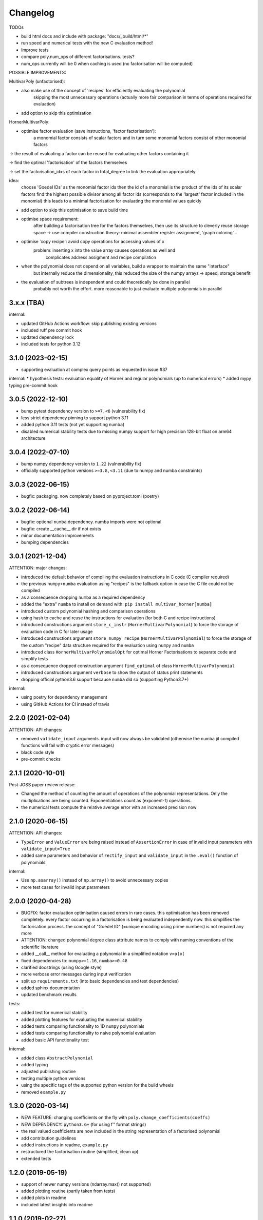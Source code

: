 Changelog
=========


TODOs

* build html docs and include with package: "docs/_build/html/*"
* run speed and numerical tests with the new C evaluation method!
* Improve tests
* compare poly.num_ops of different factorisations. tests?
* num_ops currently will be 0 when caching is used (no factorisation will be computed)


POSSIBLE IMPROVEMENTS:

MultivarPoly (unfactorised):

- also make use of the concept of 'recipes' for efficiently evaluating the polynomial
    skipping the most unnecessary operations (actually more fair comparison in terms of operations required for evaluation)
- add option to skip this optimisation

HornerMultivarPoly:

- optimise factor evaluation (save instructions, 'factor factorisation'):
    a monomial factor consists of scalar factors and in turn some monomial factors consist of other monomial factors

-> the result of evaluating a factor can be reused for evaluating other factors containing it

-> find the optimal 'factorisation' of the factors themselves

-> set the factorisation_idxs of each factor in total_degree to link the evaluation appropriately

idea:
    choose  'Goedel IDs' as the monomial factor ids
    then the id of a monomial is the product of the ids of its scalar factors
    find the highest possible divisor among all factor ids
    (corresponds to the 'largest' factor included in the monomial)
    this leads to a minimal factorisation for evaluating the monomial values quickly

- add option to skip this optimisation to save build time

- optimise space requirement:
    after building a factorisation tree for the factors themselves,
    then use its structure to cleverly reuse storage space
    -> use compiler construction theory: minimal assembler register assignment, 'graph coloring'...

- optimise 'copy recipe': avoid copy operations for accessing values of x
    problem: inserting x into the value array causes operations as well and
        complicates address assigment and recipe compilation

-  when the polynomial does not depend on all variables, build a wrapper to maintain the same "interface"
    but internally reduce the dimensionality, this reduced the size of the numpy arrays -> speed, storage benefit

- the evaluation of subtrees is independent and could theoretically be done in parallel
    probably not worth the effort. more reasonable to just evaluate multiple polynomials in parallel

3.x.x (TBA)
__________________


internal:

- updated GitHub Actions workflow: skip publishing existing versions
- included ruff pre commit hook
- updated dependency lock
- included tests for python 3.12


3.1.0 (2023-02-15)
__________________

* supporting evaluation at complex query points as requested in issue #37

internal:
* hypothesis tests: evaluation equality of Horner and regular polynomials (up to numerical errors)
* added mypy typing pre-commit hook


3.0.5 (2022-12-10)
__________________

* bump pytest dependency version to ``>=7,<8`` (vulnerability fix)
* less strict dependency pinning to support python 3.11
* added python 3.11 tests (not yet supporting numba)
* disabled numerical stability tests due to missing numpy support for high precision 128-bit float on arm64 architecture

3.0.4 (2022-07-10)
__________________

* bump numpy dependency version to ``1.22`` (vulnerability fix)
* officially supported python versions ``>=3.8,<3.11`` (due to numpy and numba constraints)


3.0.3 (2022-06-15)
__________________

* bugfix: packaging. now completely based on pyproject.toml (poetry)


3.0.2 (2022-06-14)
__________________

* bugfix: optional ``numba`` dependency. numba imports were not optional
* bugfix: create __cache__ dir if not exists
* minor documentation improvements
* bumping dependencies


3.0.1 (2021-12-04)
__________________

ATTENTION: major changes:

* introduced the default behavior of compiling the evaluation instructions in C code (C compiler required)
* the previous ``numpy+numba`` evaluation using "recipes" is the fallback option in case the C file could not be compiled
* as a consequence dropping ``numba`` as a required dependency
* added the "extra" ``numba`` to install on demand with: ``pip install multivar_horner[numba]``
* introduced custom polynomial hashing and comparison operations
* using hash to cache and reuse the instructions for evaluation (for both C and recipe instructions)
* introduced constructions argument ``store_c_instr`` (``HornerMultivarPolynomial``) to force the storage of evaluation code in C for later usage
* introduced constructions argument ``store_numpy_recipe`` (``HornerMultivarPolynomial``) to force the storage of the custom "recipe" data structure required for the evaluation using ``numpy`` and ``numba``
* introduced class ``HornerMultivarPolynomialOpt`` for optimal Horner Factorisations to separate code and simplify tests
* as a consequence dropped construction argument ``find_optimal`` of class ``HornerMultivarPolynomial``
* introduced constructions argument ``verbose`` to show the output of status print statements
* dropping official python3.6 support because ``numba`` did so (supporting Python3.7+)

internal:

* using poetry for dependency management
* using GitHub Actions for CI instead of travis


2.2.0 (2021-02-04)
__________________

ATTENTION: API changes:

* removed ``validate_input`` arguments. input will now always be validated (otherwise the numba jit compiled functions will fail with cryptic error messages)
* black code style
* pre-commit checks


2.1.1 (2020-10-01)
__________________

Post-JOSS paper review release:

* Changed the method of counting the amount of operations of the polynomial representations. Only the multiplications are being counted. Exponentiations count as (exponent-1) operations.
* the numerical tests compute the relative average error with an increased precision now


2.1.0 (2020-06-15)
__________________


ATTENTION: API changes:

* ``TypeError`` and ``ValueError`` are being raised instead of ``AssertionError`` in case of invalid input parameters with ``validate_input=True``
* added same parameters and behavior of ``rectify_input`` and ``validate_input`` in the ``.eval()`` function of polynomials


internal:

* Use ``np.asarray()`` instead of ``np.array()`` to avoid unnecessary copies
* more test cases for invalid input parameters



2.0.0 (2020-04-28)
__________________

* BUGFIX: factor evaluation optimisation caused errors in rare cases. this optimisation has been removed completely. every factor occurring in a factorisation is being evaluated independently now. this simplifies the factorisation process. the concept of "Goedel ID" (=unique encoding using prime numbers) is not required any more
* ATTENTION: changed polynomial degree class attribute names to comply with naming conventions of the scientific literature
* added __call__ method for evaluating a polynomial in a simplified notation ``v=p(x)``
* fixed dependencies to: ``numpy>=1.16``, ``numba>=0.48``
* clarified docstrings (using Google style)
* more verbose error messages during input verification
* split up ``requirements.txt`` (into basic dependencies and test dependencies)
* added sphinx documentation
* updated benchmark results

tests:

* added test for numerical stability
* added plotting features for evaluating the numerical stability
* added tests comparing functionality to 1D ``numpy`` polynomials
* added tests comparing functionality to naive polynomial evaluation
* added basic API functionality test

internal:

* added class ``AbstractPolynomial``
* added typing
* adjusted publishing routine
* testing multiple python versions
* using the specific tags of the supported python version for the build wheels
* removed ``example.py``


1.3.0 (2020-03-14)
__________________


* NEW FEATURE: changing coefficients on the fly with ``poly.change_coefficients(coeffs)``
* NEW DEPENDENCY: ``python3.6+`` (for using f'' format strings)
* the real valued coefficients are now included in the string representation of a factorised polynomial
* add contribution guidelines
* added instructions in readme, ``example.py``
* restructured the factorisation routine (simplified, clean up)
* extended tests


1.2.0 (2019-05-19)
__________________

* support of newer numpy versions (ndarray.max() not supported)
* added plotting routine (partly taken from tests)
* added plots in readme
* included latest insights into readme


1.1.0 (2019-02-27)
__________________

* added option `find_optimal` to find an optimal factorisation with A* search, explanation in readme
* optimized heuristic factorisation (more clean approach using just binary trees)
* dropped option `univariate_factors`
* added option `compute_representation` to compute the string representation of a factorisation only when required
* added option `keep_tree` to keep the factorisation tree when required
* clarification and expansion of readme and `example.py`
* explained usage of optional parameters `rectify_input=True` and `validate_input=True`
* explained usage of functions `get_gradient()` and `get_partial_derivative(i)`
* averaged runtime in speed tests


1.0.1 (2018-11-12)
__________________

* introducing option to only factor out single variables with the highest usage with the optional parameter ``univariate_factors=True``
* compute the number of operations needed by the horner factorisation by the length of its recipe (instead of traversing the full tree)
* instead of computing the value of scalar factors with exponent 1, just copy the values from the given x vector ("copy recipe")
* compile the initial value array at construction time


1.0.0 (2018-11-08)
__________________

* first stable release


0.0.1 (2018-10-05)
__________________

* birth of this package
